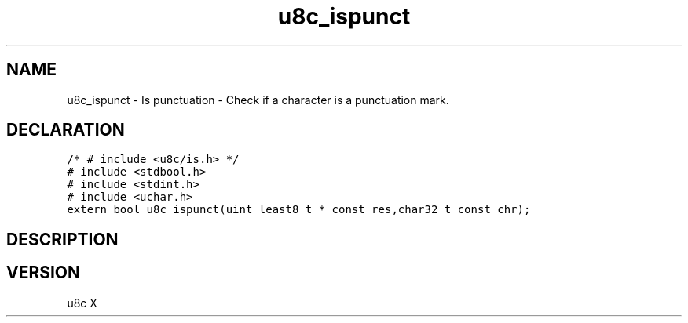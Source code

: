 .TH "u8c_ispunct" "3" "" "u8c" "u8c API Manual"
.SH NAME
.PP
u8c_ispunct - Is punctuation - Check if a character is a punctuation mark.
.SH DECLARATION
.PP
.nf
\f[C]
/* # include <u8c/is.h> */
# include <stdbool.h>
# include <stdint.h>
# include <uchar.h>
extern bool u8c_ispunct(uint_least8_t * const res,char32_t const chr);
\f[R]
.fi
.SH DESCRIPTION
.PP
.SH VERSION
.PP
u8c X
